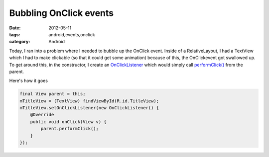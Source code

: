 Bubbling OnClick events
#######################
:date: 2012-05-11
:tags: android,events,onclick
:category: Android

Today, I ran into a problem where I needed to bubble up the OnClick event. Inside of a RelativeLayout, I had a TextView which I had to make clickable (so that it could get some animation) because of this, the OnClickevent got swallowed up. To get around this, in the constructor, I create an `OnClickListener <http://developer.android.com/reference/android/view/View.OnClickListener.html>`_ which would simply call `performClick() <http://developer.android.com/reference/android/view/View.html#performClick()>`_ from the parent.

Here's how it goes

.. code-block:: java

    final View parent = this;
    mTitleView = (TextView) findViewById(R.id.TitleView);
    mTitleView.setOnClickListener(new OnClickListener() {
        @Override
        public void onClick(View v) {
            parent.performClick();
        }
    });

